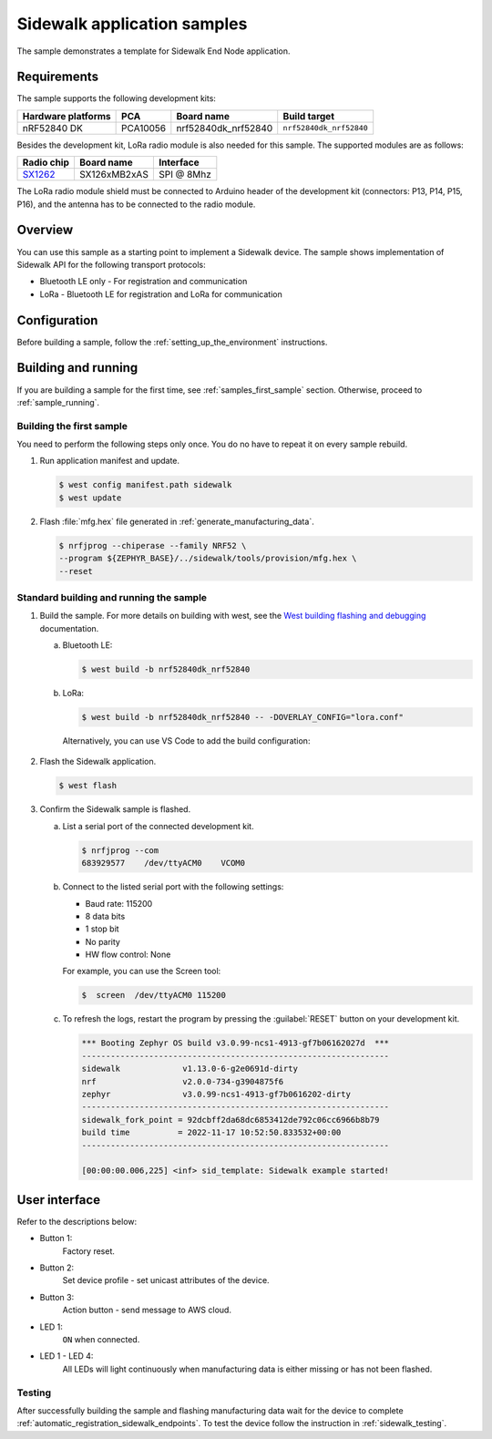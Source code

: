 .. _sidewalk_samples:

Sidewalk application samples
############################

The sample demonstrates a template for Sidewalk End Node application.

.. _samples_requirements:

Requirements
************

The sample supports the following development kits:

+--------------------+----------+----------------------+-------------------------+
| Hardware platforms | PCA      | Board name           | Build target            |
+====================+==========+======================+=========================+
| nRF52840 DK        | PCA10056 | nrf52840dk_nrf52840  | ``nrf52840dk_nrf52840`` |
+--------------------+----------+----------------------+-------------------------+

Besides the development kit, LoRa radio module is also needed for this sample.
The supported modules are as follows:

+------------+---------------+------------+
| Radio chip | Board name    | Interface  |
+============+===============+============+
| `SX1262`_  | SX126xMB2xAS  | SPI @ 8Mhz |
+------------+---------------+------------+

The LoRa radio module shield must be connected to Arduino header of the development kit (connectors: P13, P14, P15, P16), and the antenna has to be connected to the radio module.

.. _sample_overview:

Overview
********

You can use this sample as a starting point to implement a Sidewalk device.
The sample shows implementation of Sidewalk API for the following transport protocols:

* Bluetooth LE only - For registration and communication
* LoRa - Bluetooth LE for registration and LoRa for communication

.. _samples_config:

Configuration
*************

Before building a sample, follow the :ref:`setting_up_the_environment` instructions.

.. _samples_building_and_running:

Building and running
********************

If you are building a sample for the first time, see :ref:`samples_first_sample` section.
Otherwise, proceed to :ref:`sample_running`.

.. _samples_first_sample:

Building the first sample
=========================

You need to perform the following steps only once.
You do no have to repeat it on every sample rebuild.

#. Run application manifest and update.

   .. code-block:: console

       $ west config manifest.path sidewalk
       $ west update

#. Flash :file:`mfg.hex` file generated in :ref:`generate_manufacturing_data`.

   .. code-block:: console

       $ nrfjprog --chiperase --family NRF52 \
       --program ${ZEPHYR_BASE}/../sidewalk/tools/provision/mfg.hex \
       --reset

.. _sample_running:

Standard building and running the sample
========================================

#. Build the sample.
   For more details on building with west, see the `West building flashing and debugging`_ documentation.

   a. Bluetooth LE:

      .. code-block:: console

         $ west build -b nrf52840dk_nrf52840

   #. LoRa:

      .. code-block:: console

         $ west build -b nrf52840dk_nrf52840 -- -DOVERLAY_CONFIG="lora.conf"

      Alternatively, you can use VS Code to add the build configuration:

         .. figure:: /images/vscode_build_LoRa.png

#. Flash the Sidewalk application.

   .. code-block:: console

	   $ west flash

#. Confirm the Sidewalk sample is flashed.

   a. List a serial port of the connected development kit.

      .. code-block:: console

          $ nrfjprog --com
          683929577    /dev/ttyACM0    VCOM0

   #. Connect to the listed serial port with the following settings:

      * Baud rate: 115200
      * 8 data bits
      * 1 stop bit
      * No parity
      * HW flow control: None

      For example, you can use the Screen tool:

      .. code-block:: console

        $  screen  /dev/ttyACM0 115200

   #. To refresh the logs, restart the program by pressing the :guilabel:`RESET` button on your development kit.

      .. code-block:: console

         *** Booting Zephyr OS build v3.0.99-ncs1-4913-gf7b06162027d  ***
         ----------------------------------------------------------------
         sidewalk             v1.13.0-6-g2e0691d-dirty
         nrf                  v2.0.0-734-g3904875f6
         zephyr               v3.0.99-ncs1-4913-gf7b0616202-dirty
         ----------------------------------------------------------------
         sidewalk_fork_point = 92dcbff2da68dc6853412de792c06cc6966b8b79
         build time          = 2022-11-17 10:52:50.833532+00:00
         ----------------------------------------------------------------

         [00:00:00.006,225] <inf> sid_template: Sidewalk example started!

.. _samples_ui:

User interface
**************

Refer to the descriptions below:

* Button 1:
   Factory reset.

* Button 2:
   Set device profile - set unicast attributes of the device.

* Button 3:
   Action button - send message to AWS cloud.

* LED 1:
   ``ON`` when connected.

* LED 1 - LED 4:
   All LEDs will light continuously when manufacturing data is either missing or has not been flashed.

.. _samples_testing:

Testing
=======

After successfully building the sample and flashing manufacturing data wait for the device to complete :ref:`automatic_registration_sidewalk_endpoints`.
To test the device follow the instruction in :ref:`sidewalk_testing`.


.. _SX1262: https://os.mbed.com/components/SX126xMB2xAS/
.. _West building flashing and debugging: https://developer.nordicsemi.com/nRF_Connect_SDK/doc/latest/zephyr/develop/west/build-flash-debug.html


